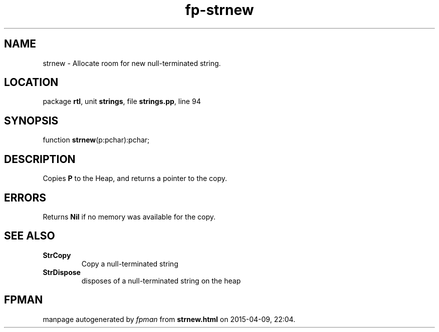 .\" file autogenerated by fpman
.TH "fp-strnew" 3 "2014-03-14" "fpman" "Free Pascal Programmer's Manual"
.SH NAME
strnew - Allocate room for new null-terminated string.
.SH LOCATION
package \fBrtl\fR, unit \fBstrings\fR, file \fBstrings.pp\fR, line 94
.SH SYNOPSIS
function \fBstrnew\fR(p:pchar):pchar;
.SH DESCRIPTION
Copies \fBP\fR to the Heap, and returns a pointer to the copy.


.SH ERRORS
Returns \fBNil\fR if no memory was available for the copy.


.SH SEE ALSO
.TP
.B StrCopy
Copy a null-terminated string
.TP
.B StrDispose
disposes of a null-terminated string on the heap

.SH FPMAN
manpage autogenerated by \fIfpman\fR from \fBstrnew.html\fR on 2015-04-09, 22:04.

